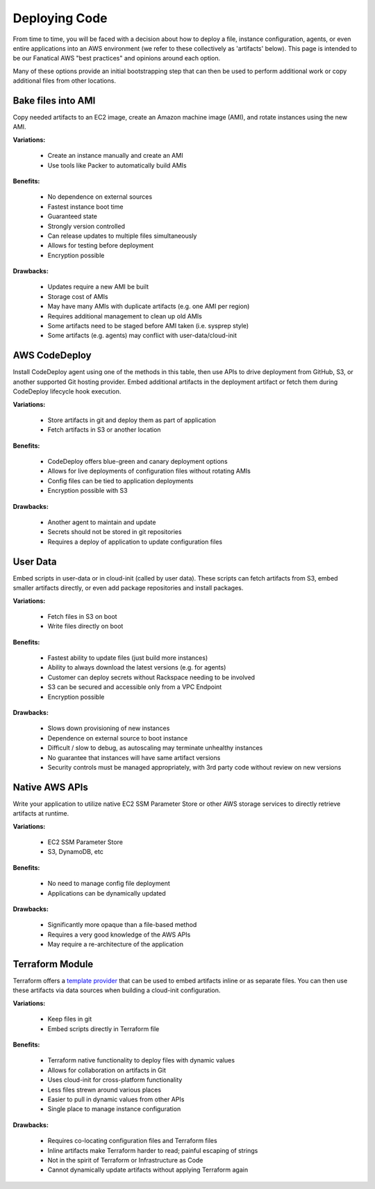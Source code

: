 .. _deploying_code:

==============
Deploying Code
==============

From time to time, you will be faced with a decision about how to deploy
a file, instance configuration, agents, or even entire applications
into an AWS environment (we refer to these collectively as
'artifacts' below). This page is intended to be our Fanatical AWS
"best practices" and opinions around each option.

Many of these options provide an initial bootstrapping step that can then
be used to perform additional work or copy additional files from other
locations.

Bake files into AMI
-------------------

Copy needed artifacts to an EC2 image, create an Amazon machine
image (AMI), and rotate instances using the new AMI.

**Variations:**

  - Create an instance manually and create an AMI
  - Use tools like Packer to automatically build AMIs

**Benefits:**

  - No dependence on external sources
  - Fastest instance boot time
  - Guaranteed state
  - Strongly version controlled
  - Can release updates to multiple files simultaneously
  - Allows for testing before deployment
  - Encryption possible

**Drawbacks:**

  - Updates require a new AMI be built
  - Storage cost of AMIs
  - May have many AMIs with duplicate artifacts (e.g. one AMI per region)
  - Requires additional management to clean up old AMIs
  - Some artifacts need to be staged before AMI taken (i.e. sysprep style)
  - Some artifacts (e.g. agents) may conflict with user-data/cloud-init

AWS CodeDeploy
--------------

Install CodeDeploy agent using one of the methods in this table, then
use APIs to drive deployment from GitHub, S3, or another supported
Git hosting provider. Embed additional artifacts in the deployment
artifact or fetch them during CodeDeploy lifecycle hook execution.

**Variations:**

  - Store artifacts in git and deploy them as part of application
  - Fetch artifacts in S3 or another location

**Benefits:**

  - CodeDeploy offers blue-green and canary deployment options
  - Allows for live deployments of configuration files without rotating AMIs
  - Config files can be tied to application deployments
  - Encryption possible with S3

**Drawbacks:**

  - Another agent to maintain and update
  - Secrets should not be stored in git repositories
  - Requires a deploy of application to update configuration files

User Data
---------

Embed scripts in user-data or in cloud-init (called by user data). These
scripts can fetch artifacts from S3, embed smaller artifacts directly, or
even add package repositories and install packages.

**Variations:**

  - Fetch files in S3 on boot
  - Write files directly on boot

**Benefits:**

  - Fastest ability to update files (just build more instances)
  - Ability to always download the latest versions (e.g. for agents)
  - Customer can deploy secrets without Rackspace needing to be involved
  - S3 can be secured and accessible only from a VPC Endpoint
  - Encryption possible

**Drawbacks:**

  - Slows down provisioning of new instances
  - Dependence on external source to boot instance
  - Difficult / slow to debug, as autoscaling may terminate unhealthy
    instances
  - No guarantee that instances will have same artifact versions
  - Security controls must be managed appropriately, with 3rd party code
    without review on new versions

Native AWS APIs
---------------

Write your application to utilize native EC2 SSM Parameter Store or other
AWS storage services to directly retrieve artifacts at runtime.

**Variations:**

  - EC2 SSM Parameter Store
  - S3, DynamoDB, etc

**Benefits:**

  - No need to manage config file deployment
  - Applications can be dynamically updated

**Drawbacks:**

  - Significantly more opaque than a file-based method
  - Requires a very good knowledge of the AWS APIs
  - May require a re-architecture of the application

Terraform Module
----------------

Terraform offers a
`template provider <https://www.terraform.io/docs/providers/template/index.html>`_
that can be used to embed artifacts inline or as separate files. You can
then use these artifacts via data sources when building a cloud-init
configuration.

**Variations:**

  - Keep files in git
  - Embed scripts directly in Terraform file

**Benefits:**

  - Terraform native functionality to deploy files with dynamic values
  - Allows for collaboration on artifacts in Git
  - Uses cloud-init for cross-platform functionality
  - Less files strewn around various places
  - Easier to pull in dynamic values from other APIs
  - Single place to manage instance configuration

**Drawbacks:**

  - Requires co-locating configuration files and Terraform files
  - Inline artifacts make Terraform harder to read; painful escaping of
    strings
  - Not in the spirit of Terraform or Infrastructure as Code
  - Cannot dynamically update artifacts without applying Terraform again
